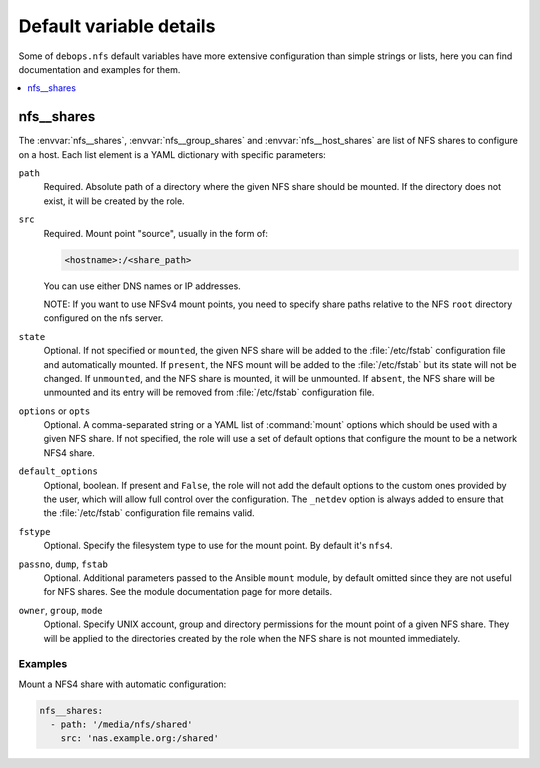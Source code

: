 Default variable details
========================

Some of ``debops.nfs`` default variables have more extensive configuration than
simple strings or lists, here you can find documentation and examples for them.

.. contents::
   :local:
   :depth: 1

.. _nfs__ref_shares:

nfs__shares
-----------

The :envvar:`nfs__shares`, :envvar:`nfs__group_shares` and
:envvar:`nfs__host_shares` are list of NFS shares to configure on a host. Each
list element is a YAML dictionary with specific parameters:

``path``
  Required. Absolute path of a directory where the given NFS share should be
  mounted. If the directory does not exist, it will be created by the role.

``src``
  Required. Mount point "source", usually in the form of:

  .. code-block:: none

     <hostname>:/<share_path>

  You can use either DNS names or IP addresses.

  NOTE: If you want to use NFSv4 mount points, you need to specify share paths
  relative to the NFS ``root`` directory configured on the nfs server.

``state``
  Optional. If not specified or ``mounted``, the given NFS share will be added
  to the :file:`/etc/fstab` configuration file and automatically mounted. If
  ``present``, the NFS mount will be added to the :file:`/etc/fstab` but its
  state will not be changed. If ``unmounted``, and the NFS share is mounted, it
  will be unmounted. If ``absent``, the NFS share will be unmounted and its
  entry will be removed from :file:`/etc/fstab` configuration file.

``options`` or ``opts``
  Optional. A comma-separated string or a YAML list of :command:`mount` options
  which should be used with a given NFS share. If not specified, the role will
  use a set of default options that configure the mount to be a network NFS4
  share.

``default_options``
  Optional, boolean. If present and ``False``, the role will not add the
  default options to the custom ones provided by the user, which will allow
  full control over the configuration. The ``_netdev`` option is always added
  to ensure that the :file:`/etc/fstab` configuration file remains valid.

``fstype``
  Optional. Specify the filesystem type to use for the mount point. By default
  it's ``nfs4``.

``passno``, ``dump``, ``fstab``
  Optional. Additional parameters passed to the Ansible ``mount`` module, by
  default omitted since they are not useful for NFS shares. See the module
  documentation page for more details.

``owner``, ``group``, ``mode``
  Optional. Specify UNIX account, group and directory permissions for the mount
  point of a given NFS share. They will be applied to the directories created
  by the role when the NFS share is not mounted immediately.

Examples
~~~~~~~~

Mount a NFS4 share with automatic configuration:

.. code-block:: yaml

   nfs__shares:
     - path: '/media/nfs/shared'
       src: 'nas.example.org:/shared'

